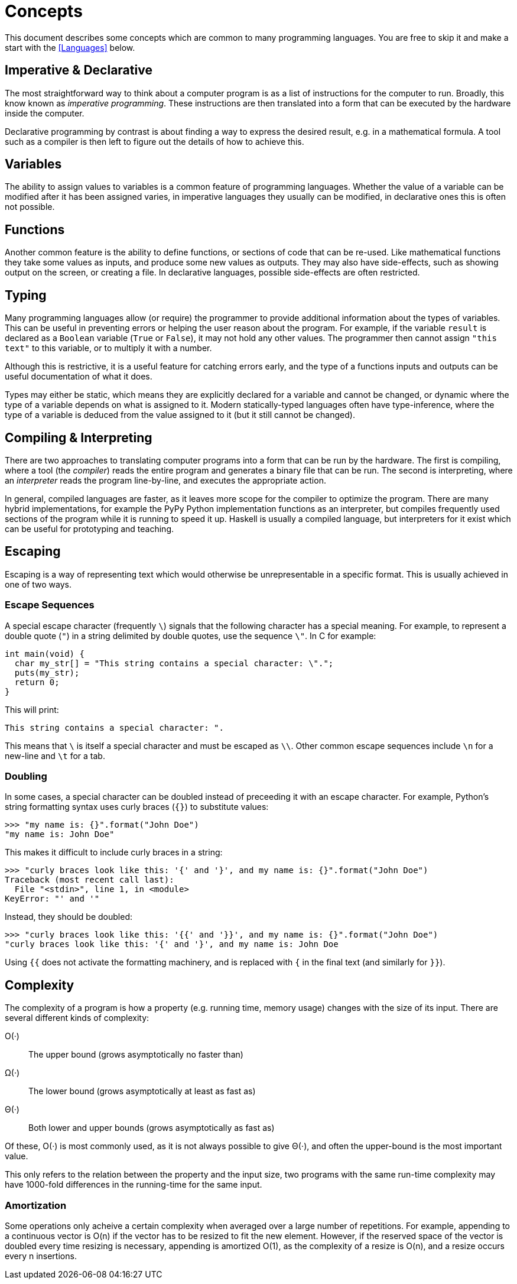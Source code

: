 = Concepts

This document describes some concepts which are common to many programming
languages. You are free to skip it and make a start with the <<Languages>>
below.

== Imperative & Declarative

The most straightforward way to think about a computer program is as a list of
instructions for the computer to run. Broadly, this know known as _imperative
programming_. These instructions are then translated into a form that can be
executed by the hardware inside the computer.

Declarative programming by contrast is about finding a way to express the
desired result, e.g. in a mathematical formula. A tool such as a compiler is
then left to figure out the details of how to achieve this.

== Variables

The ability to assign values to variables is a common feature of programming
languages. Whether the value of a variable can be modified after it has been
assigned varies, in imperative languages they usually can be modified, in
declarative ones this is often not possible.

== Functions

Another common feature is the ability to define functions, or sections of code
that can be re-used. Like mathematical functions they take some values as
inputs, and produce some new values as outputs. They may also have side-effects,
such as showing output on the screen, or creating a file. In declarative
languages, possible side-effects are often restricted.

== Typing

Many programming languages allow (or require) the programmer to provide
additional information about the types of variables. This can be useful in
preventing errors or helping the user reason about the program. For example, if
the variable `result` is declared as a `Boolean` variable (`True` or `False`),
it may not hold any other values. The programmer then cannot assign `"this
text"` to this variable, or to multiply it with a number.

Although this is restrictive, it is a useful feature for catching errors early,
and the type of a functions inputs and outputs can be useful documentation of
what it does.

Types may either be static, which means they are explicitly declared for a
variable and cannot be changed, or dynamic where the type of a variable depends
on what is assigned to it. Modern statically-typed languages often have
type-inference, where the type of a variable is deduced from the value assigned
to it (but it still cannot be changed).

== Compiling & Interpreting

There are two approaches to translating computer programs into a form that can
be run by the hardware. The first is compiling, where a tool (the _compiler_)
reads the entire program and generates a binary file that can be run. The second
is interpreting, where an _interpreter_ reads the program line-by-line, and
executes the appropriate action.

In general, compiled languages are faster, as it leaves more scope for the
compiler to optimize the program. There are many hybrid implementations, for
example the PyPy Python implementation functions as an interpreter, but
compiles frequently used sections of the program while it is running to speed it
up. Haskell is usually a compiled language, but interpreters for it exist
which can be useful for prototyping and teaching.


== Escaping

Escaping is a way of representing text which would otherwise be unrepresentable
in a specific format. This is usually achieved in one of two ways.

=== Escape Sequences

A special escape character (frequently `\`) signals that the following
character has a special meaning. For example, to represent a double quote
(`"`) in a string delimited by double quotes, use the sequence `\"`. In C
for example:

 int main(void) {
   char my_str[] = "This string contains a special character: \".";
   puts(my_str);
   return 0;
 }

This will print:

 This string contains a special character: ".

This means that `\` is itself a special character and must be escaped as
`\\`. Other common escape sequences include `\n` for a new-line and `\t`
for a tab.

=== Doubling

In some cases, a special character can be doubled instead of preceeding it with
an escape character. For example, Python's string formatting syntax uses curly
braces (`{}`) to substitute values:

 >>> "my name is: {}".format("John Doe")
 "my name is: John Doe"

This makes it difficult to include curly braces in a string:

 >>> "curly braces look like this: '{' and '}', and my name is: {}".format("John Doe")
 Traceback (most recent call last):
   File "<stdin>", line 1, in <module>
 KeyError: "' and '"

Instead, they should be doubled:

 >>> "curly braces look like this: '{{' and '}}', and my name is: {}".format("John Doe")
 "curly braces look like this: '{' and '}', and my name is: John Doe

Using `{{` does not activate the formatting machinery, and is replaced with
`{` in the final text (and similarly for `}}`).

== Complexity

The complexity of a program is how a property (e.g. running time, memory usage)
changes with the size of its input. There are several different kinds of
complexity:

O(·):: The upper bound (grows asymptotically no faster than)
Ω(·):: The lower bound (grows asymptotically at least as fast as)
Θ(·):: Both lower and upper bounds (grows asymptotically as fast as)

Of these, O(·) is most commonly used, as it is not always possible to give Θ(⋅),
and often the upper-bound is the most important value.

This only refers to the relation between the property and the input size, two
programs with the same run-time complexity may have 1000-fold differences in the
running-time for the same input.

=== Amortization

Some operations only acheive a certain complexity when averaged over a large
number of repetitions. For example, appending to a continuous vector is O(n) if
the vector has to be resized to fit the new element. However, if the reserved
space of the vector is doubled every time resizing is necessary, appending is
amortized O(1), as the complexity of a resize is O(n), and a resize occurs every
n insertions.
